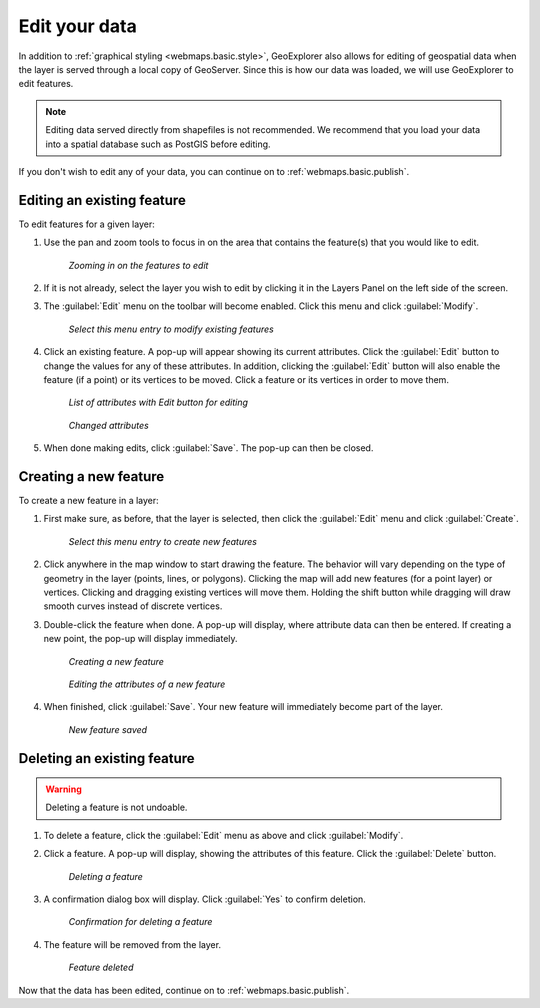 .. _webmaps.basic.edit:

Edit your data
==============

In addition to :ref:`graphical styling <webmaps.basic.style>`, GeoExplorer also allows for editing of geospatial data when the layer is served through a local copy of GeoServer. Since this is how our data was loaded, we will use GeoExplorer to edit features.

.. note:: Editing data served directly from shapefiles is not recommended. We recommend that you load your data into a spatial database such as PostGIS before editing.

If you don't wish to edit any of your data, you can continue on to :ref:`webmaps.basic.publish`.

Editing an existing feature
---------------------------

To edit features for a given layer:

#. Use the pan and zoom tools to focus in on the area that contains the feature(s) that you would like to edit.

   .. figure:: img/edit_mapextent.png

      *Zooming in on the features to edit*

#. If it is not already, select the layer you wish to edit by clicking it in the Layers Panel on the left side of the screen.

#. The :guilabel:`Edit` menu on the toolbar will become enabled. Click this menu and click :guilabel:`Modify`. 

   .. figure:: img/edit_modifymenu.png

      *Select this menu entry to modify existing features*

#. Click an existing feature. A pop-up will appear showing its current attributes. Click the :guilabel:`Edit` button to change the values for any of these attributes. In addition, clicking the :guilabel:`Edit` button will also enable the feature (if a point) or its vertices to be moved. Click a feature or its vertices in order to move them.

   .. figure:: img/edit_attribute.png

      *List of attributes with Edit button for editing*

   .. figure:: img/edit_attributeedit.png

      *Changed attributes*

#. When done making edits, click :guilabel:`Save`. The pop-up can then be closed.


Creating a new feature
----------------------

To create a new feature in a layer:

#. First make sure, as before, that the layer is selected, then click the :guilabel:`Edit` menu and click :guilabel:`Create`.

   .. figure:: img/edit_createmenu.png

      *Select this menu entry to create new features*

#. Click anywhere in the map window to start drawing the feature. The behavior will vary depending on the type of geometry in the layer (points, lines, or polygons). Clicking the map will add new features (for a point layer) or vertices. Clicking and dragging existing vertices will move them. Holding the shift button while dragging will draw smooth curves instead of discrete vertices.

#. Double-click the feature when done. A pop-up will display, where attribute data can then be entered. If creating a new point, the pop-up will display immediately.

   .. figure:: img/edit_create.png

      *Creating a new feature*

   .. figure:: img/edit_createattributes.png

      *Editing the attributes of a new feature*

#. When finished, click :guilabel:`Save`. Your new feature will immediately become part of the layer.

   .. figure:: img/edit_created.png

      *New feature saved*


Deleting an existing feature
----------------------------

.. warning:: Deleting a feature is not undoable.

#. To delete a feature, click the :guilabel:`Edit` menu as above and click :guilabel:`Modify`.

#. Click a feature. A pop-up will display, showing the attributes of this feature. Click the :guilabel:`Delete` button.

   .. figure:: img/edit_delete.png

      *Deleting a feature*

#. A confirmation dialog box will display. Click :guilabel:`Yes` to confirm deletion.

   .. figure:: img/edit_deleteconfirm.png

      *Confirmation for deleting a feature*

#. The feature will be removed from the layer.

   .. figure:: img/edit_deleted.png

      *Feature deleted*


Now that the data has been edited, continue on to :ref:`webmaps.basic.publish`.

